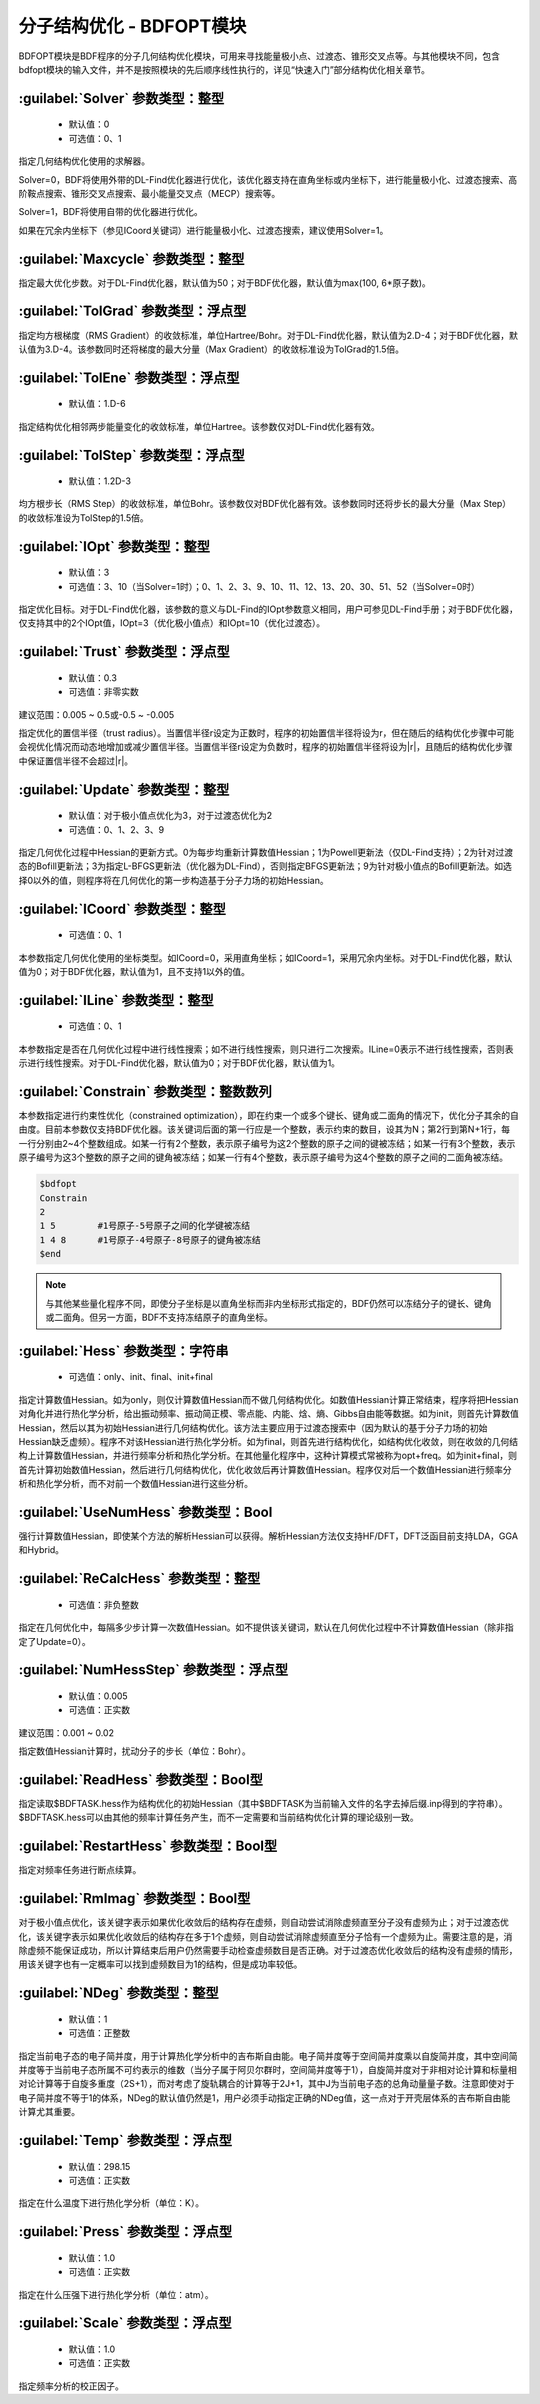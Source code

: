 分子结构优化 - BDFOPT模块
================================================
BDFOPT模块是BDF程序的分子几何结构优化模块，可用来寻找能量极小点、过渡态、锥形交叉点等。与其他模块不同，包含bdfopt模块的输入文件，并不是按照模块的先后顺序线性执行的，详见“快速入门”部分结构优化相关章节。

:guilabel:`Solver` 参数类型：整型
------------------------------------------------
 * 默认值：0
 * 可选值：0、1

指定几何结构优化使用的求解器。

Solver=0，BDF将使用外带的DL-Find优化器进行优化，该优化器支持在直角坐标或内坐标下，进行能量极小化、过渡态搜索、高阶鞍点搜索、锥形交叉点搜索、最小能量交叉点（MECP）搜索等。

Solver=1，BDF将使用自带的优化器进行优化。

如果在冗余内坐标下（参见ICoord关键词）进行能量极小化、过渡态搜索，建议使用Solver=1。

:guilabel:`Maxcycle` 参数类型：整型
---------------------------------------------------
指定最大优化步数。对于DL-Find优化器，默认值为50；对于BDF优化器，默认值为max(100, 6*原子数)。

:guilabel:`TolGrad` 参数类型：浮点型
------------------------------------------------
指定均方根梯度（RMS Gradient）的收敛标准，单位Hartree/Bohr。对于DL-Find优化器，默认值为2.D-4；对于BDF优化器，默认值为3.D-4。该参数同时还将梯度的最大分量（Max Gradient）的收敛标准设为TolGrad的1.5倍。

:guilabel:`TolEne` 参数类型：浮点型
---------------------------------------------------
 * 默认值：1.D-6

指定结构优化相邻两步能量变化的收敛标准，单位Hartree。该参数仅对DL-Find优化器有效。

:guilabel:`TolStep` 参数类型：浮点型
------------------------------------------------
 * 默认值：1.2D-3

均方根步长（RMS Step）的收敛标准，单位Bohr。该参数仅对BDF优化器有效。该参数同时还将步长的最大分量（Max Step）的收敛标准设为TolStep的1.5倍。

:guilabel:`IOpt` 参数类型：整型
---------------------------------------------------
 * 默认值：3
 * 可选值：3、10（当Solver=1时）；0、1、2、3、9、10、11、12、13、20、30、51、52（当Solver=0时）

指定优化目标。对于DL-Find优化器，该参数的意义与DL-Find的IOpt参数意义相同，用户可参见DL-Find手册；对于BDF优化器，仅支持其中的2个IOpt值，IOpt=3（优化极小值点）和IOpt=10（优化过渡态）。

:guilabel:`Trust` 参数类型：浮点型
---------------------------------------------------
 * 默认值：0.3
 * 可选值：非零实数

建议范围：0.005 ~ 0.5或-0.5 ~ -0.005

指定优化的置信半径（trust radius）。当置信半径r设定为正数时，程序的初始置信半径将设为r，但在随后的结构优化步骤中可能会视优化情况而动态地增加或减少置信半径。当置信半径r设定为负数时，程序的初始置信半径将设为|r|，且随后的结构优化步骤中保证置信半径不会超过|r|。

:guilabel:`Update` 参数类型：整型
------------------------------------------------
 * 默认值：对于极小值点优化为3，对于过渡态优化为2
 * 可选值：0、1、2、3、9

指定几何优化过程中Hessian的更新方式。0为每步均重新计算数值Hessian；1为Powell更新法（仅DL-Find支持）；2为针对过渡态的Bofill更新法；3为指定L-BFGS更新法（优化器为DL-Find），否则指定BFGS更新法；9为针对极小值点的Bofill更新法。如选择0以外的值，则程序将在几何优化的第一步构造基于分子力场的初始Hessian。

:guilabel:`ICoord` 参数类型：整型
---------------------------------------------------
 * 可选值：0、1

本参数指定几何优化使用的坐标类型。如ICoord=0，采用直角坐标；如ICoord=1，采用冗余内坐标。对于DL-Find优化器，默认值为0；对于BDF优化器，默认值为1，且不支持1以外的值。

:guilabel:`ILine` 参数类型：整型
------------------------------------------------
 * 可选值：0、1

本参数指定是否在几何优化过程中进行线性搜索；如不进行线性搜索，则只进行二次搜索。ILine=0表示不进行线性搜索，否则表示进行线性搜索。对于DL-Find优化器，默认值为0；对于BDF优化器，默认值为1。

:guilabel:`Constrain` 参数类型：整数数列
---------------------------------------------------

本参数指定进行约束性优化（constrained optimization），即在约束一个或多个键长、键角或二面角的情况下，优化分子其余的自由度。目前本参数仅支持BDF优化器。该关键词后面的第一行应是一个整数，表示约束的数目，设其为N；第2行到第N+1行，每一行分别由2~4个整数组成。如某一行有2个整数，表示原子编号为这2个整数的原子之间的键被冻结；如某一行有3个整数，表示原子编号为这3个整数的原子之间的键角被冻结；如某一行有4个整数，表示原子编号为这4个整数的原子之间的二面角被冻结。

.. code-block:: bdf

     $bdfopt
     Constrain
     2
     1 5        #1号原子-5号原子之间的化学键被冻结
     1 4 8      #1号原子-4号原子-8号原子的键角被冻结
     $end

.. note::

     与其他某些量化程序不同，即使分子坐标是以直角坐标而非内坐标形式指定的，BDF仍然可以冻结分子的键长、键角或二面角。但另一方面，BDF不支持冻结原子的直角坐标。

:guilabel:`Hess` 参数类型：字符串
------------------------------------------------
 * 可选值：only、init、final、init+final

指定计算数值Hessian。如为only，则仅计算数值Hessian而不做几何结构优化。如数值Hessian计算正常结束，程序将把Hessian对角化并进行热化学分析，给出振动频率、振动简正模、零点能、内能、焓、熵、Gibbs自由能等数据。如为init，则首先计算数值Hessian，然后以其为初始Hessian进行几何结构优化。该方法主要应用于过渡态搜索中（因为默认的基于分子力场的初始Hessian缺乏虚频）。程序不对该Hessian进行热化学分析。如为final，则首先进行结构优化，如结构优化收敛，则在收敛的几何结构上计算数值Hessian，并进行频率分析和热化学分析。在其他量化程序中，这种计算模式常被称为opt+freq。如为init+final，则首先计算初始数值Hessian，然后进行几何结构优化，优化收敛后再计算数值Hessian。程序仅对后一个数值Hessian进行频率分析和热化学分析，而不对前一个数值Hessian进行这些分析。

:guilabel:`UseNumHess` 参数类型：Bool
-----------------------------------------------
强行计算数值Hessian，即使某个方法的解析Hessian可以获得。解析Hessian方法仅支持HF/DFT，DFT泛函目前支持LDA，GGA和Hybrid。

:guilabel:`ReCalcHess` 参数类型：整型
---------------------------------------------------
 * 可选值：非负整数

指定在几何优化中，每隔多少步计算一次数值Hessian。如不提供该关键词，默认在几何优化过程中不计算数值Hessian（除非指定了Update=0）。

:guilabel:`NumHessStep` 参数类型：浮点型
------------------------------------------------
 * 默认值：0.005
 * 可选值：正实数

建议范围：0.001 ~ 0.02

指定数值Hessian计算时，扰动分子的步长（单位：Bohr）。

:guilabel:`ReadHess` 参数类型：Bool型
---------------------------------------------------
指定读取$BDFTASK.hess作为结构优化的初始Hessian（其中$BDFTASK为当前输入文件的名字去掉后缀.inp得到的字符串）。$BDFTASK.hess可以由其他的频率计算任务产生，而不一定需要和当前结构优化计算的理论级别一致。

:guilabel:`RestartHess` 参数类型：Bool型
---------------------------------------------------
指定对频率任务进行断点续算。

:guilabel:`RmImag` 参数类型：Bool型
---------------------------------------------------
对于极小值点优化，该关键字表示如果优化收敛后的结构存在虚频，则自动尝试消除虚频直至分子没有虚频为止；对于过渡态优化，该关键字表示如果优化收敛后的结构存在多于1个虚频，则自动尝试消除虚频直至分子恰有一个虚频为止。需要注意的是，消除虚频不能保证成功，所以计算结束后用户仍然需要手动检查虚频数目是否正确。对于过渡态优化收敛后的结构没有虚频的情形，用该关键字也有一定概率可以找到虚频数目为1的结构，但是成功率较低。

:guilabel:`NDeg` 参数类型：整型
---------------------------------------------------
 * 默认值：1
 * 可选值：正整数

指定当前电子态的电子简并度，用于计算热化学分析中的吉布斯自由能。电子简并度等于空间简并度乘以自旋简并度，其中空间简并度等于当前电子态所属不可约表示的维数（当分子属于阿贝尔群时，空间简并度等于1），自旋简并度对于非相对论计算和标量相对论计算等于自旋多重度（2S+1），而对考虑了旋轨耦合的计算等于2J+1，其中J为当前电子态的总角动量量子数。注意即使对于电子简并度不等于1的体系，NDeg的默认值仍然是1，用户必须手动指定正确的NDeg值，这一点对于开壳层体系的吉布斯自由能计算尤其重要。

:guilabel:`Temp` 参数类型：浮点型
---------------------------------------------------
 * 默认值：298.15
 * 可选值：正实数

指定在什么温度下进行热化学分析（单位：K）。

:guilabel:`Press` 参数类型：浮点型
---------------------------------------------------
 * 默认值：1.0
 * 可选值：正实数

指定在什么压强下进行热化学分析（单位：atm）。

:guilabel:`Scale` 参数类型：浮点型
---------------------------------------------------
 * 默认值：1.0
 * 可选值：正实数

指定频率分析的校正因子。

